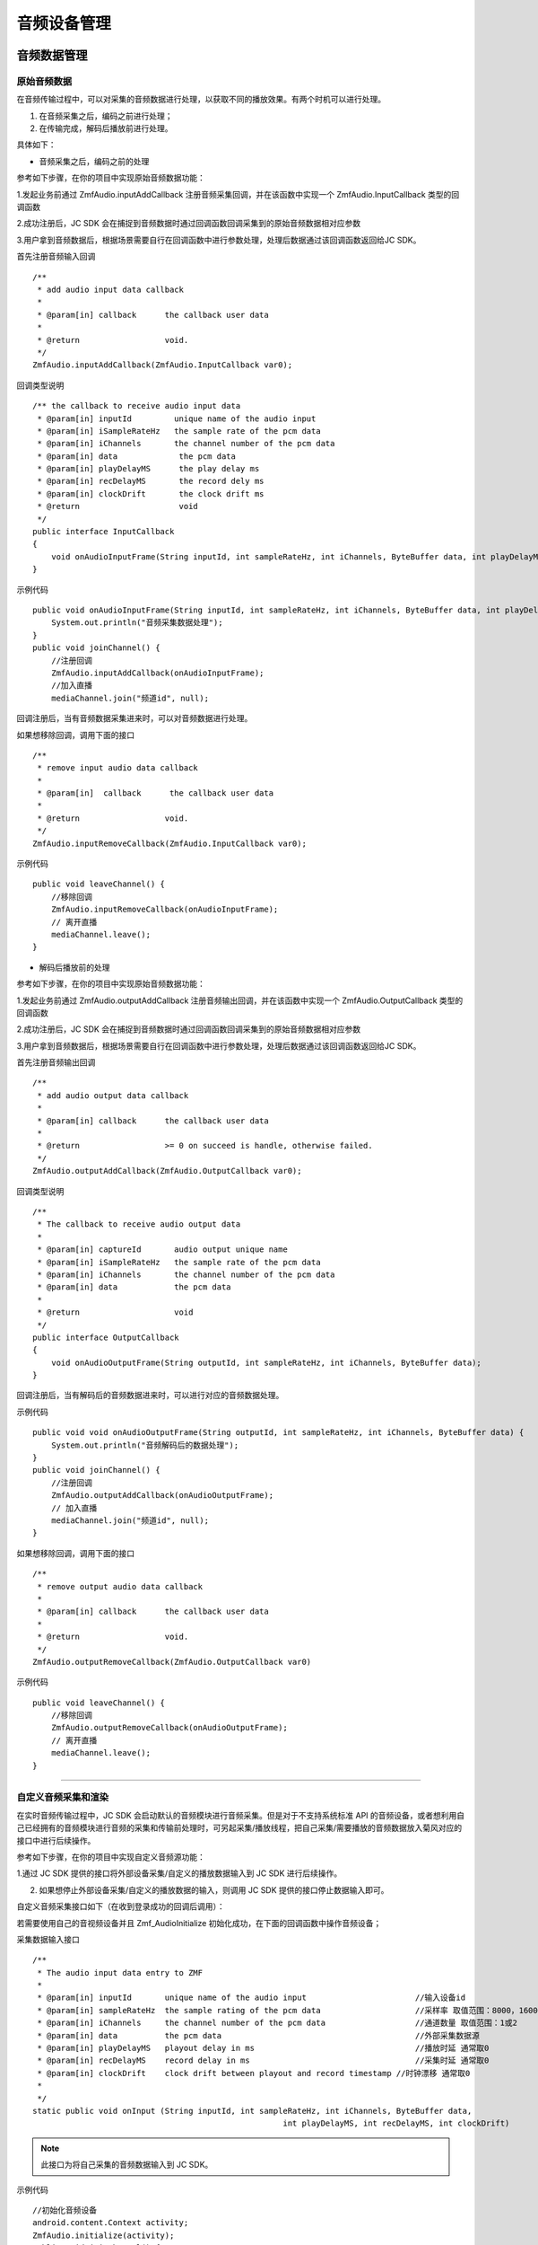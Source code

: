 .. _设备控制(android):

音频设备管理
=========================

.. highlight:: java

音频数据管理
------------------------

原始音频数据
>>>>>>>>>>>>>>>>>>>>>>>>>>>>>>>>>

在音频传输过程中，可以对采集的音频数据进行处理，以获取不同的播放效果。有两个时机可以进行处理。

1. 在音频采集之后，编码之前进行处理；

2. 在传输完成，解码后播放前进行处理。

具体如下：

- 音频采集之后，编码之前的处理

参考如下步骤，在你的项目中实现原始音频数据功能：

1.发起业务前通过 ZmfAudio.inputAddCallback 注册音频采集回调，并在该函数中实现一个 ZmfAudio.InputCallback 类型的回调函数

2.成功注册后，JC SDK 会在捕捉到音频数据时通过回调函数回调采集到的原始音频数据相对应参数

3.用户拿到音频数据后，根据场景需要自行在回调函数中进行参数处理，处理后数据通过该回调函数返回给JC SDK。


首先注册音频输入回调
::

    /**
     * add audio input data callback
     *
     * @param[in] callback      the callback user data
     *
     * @return                  void.
     */
    ZmfAudio.inputAddCallback(ZmfAudio.InputCallback var0);

回调类型说明
::

    /** the callback to receive audio input data
     * @param[in] inputId         unique name of the audio input
     * @param[in] iSampleRateHz   the sample rate of the pcm data
     * @param[in] iChannels       the channel number of the pcm data
     * @param[in] data             the pcm data
     * @param[in] playDelayMS      the play delay ms
     * @param[in] recDelayMS       the record dely ms
     * @param[in] clockDrift       the clock drift ms
     * @return                     void
     */
    public interface InputCallback
    {
        void onAudioInputFrame(String inputId, int sampleRateHz, int iChannels, ByteBuffer data, int playDelayMS, int recDelayMS, int clockDrift);
    }


示例代码
::

    public void onAudioInputFrame(String inputId, int sampleRateHz, int iChannels, ByteBuffer data, int playDelayMS, int recDelayMS, int clockDrift) {
        System.out.println("音频采集数据处理");
    }
    public void joinChannel() {
        //注册回调
        ZmfAudio.inputAddCallback(onAudioInputFrame);
        //加入直播
        mediaChannel.join("频道id", null);


回调注册后，当有音频数据采集进来时，可以对音频数据进行处理。  

如果想移除回调，调用下面的接口
::

    /**
     * remove input audio data callback
     *
     * @param[in]  callback      the callback user data
     *
     * @return                  void.
     */
    ZmfAudio.inputRemoveCallback(ZmfAudio.InputCallback var0);


示例代码
::

    public void leaveChannel() {
        //移除回调
        ZmfAudio.inputRemoveCallback(onAudioInputFrame);
        // 离开直播
        mediaChannel.leave();
    }


- 解码后播放前的处理

参考如下步骤，在你的项目中实现原始音频数据功能：

1.发起业务前通过 ZmfAudio.outputAddCallback 注册音频输出回调，并在该函数中实现一个 ZmfAudio.OutputCallback 类型的回调函数

2.成功注册后，JC SDK 会在捕捉到音频数据时通过回调函数回调采集到的原始音频数据相对应参数

3.用户拿到音频数据后，根据场景需要自行在回调函数中进行参数处理，处理后数据通过该回调函数返回给JC SDK。

首先注册音频输出回调
::

    /**
     * add audio output data callback
     *
     * @param[in] callback      the callback user data
     *
     * @return                  >= 0 on succeed is handle, otherwise failed.
     */
    ZmfAudio.outputAddCallback(ZmfAudio.OutputCallback var0);

回调类型说明
::

    /**
     * The callback to receive audio output data
     *
     * @param[in] captureId       audio output unique name
     * @param[in] iSampleRateHz   the sample rate of the pcm data
     * @param[in] iChannels       the channel number of the pcm data
     * @param[in] data            the pcm data
     *
     * @return                    void
     */
    public interface OutputCallback
    {
        void onAudioOutputFrame(String outputId, int sampleRateHz, int iChannels, ByteBuffer data);
    }


回调注册后，当有解码后的音频数据进来时，可以进行对应的音频数据处理。 

示例代码
::

    public void void onAudioOutputFrame(String outputId, int sampleRateHz, int iChannels, ByteBuffer data) {
        System.out.println("音频解码后的数据处理");
    }
    public void joinChannel() {
        //注册回调
        ZmfAudio.outputAddCallback(onAudioOutputFrame);
        // 加入直播
        mediaChannel.join("频道id", null);
    }


如果想移除回调，调用下面的接口
::

    /**
     * remove output audio data callback
     *
     * @param[in] callback      the callback user data
     *
     * @return                  void.
     */
    ZmfAudio.outputRemoveCallback(ZmfAudio.OutputCallback var0)


示例代码
::

    public void leaveChannel() {
        //移除回调
        ZmfAudio.outputRemoveCallback(onAudioOutputFrame);
        // 离开直播
        mediaChannel.leave();
    }


^^^^^^^^^^^^^^^^^^^^^^^^^^^^^^^^^^^^^^^^^^^^

自定义音频采集和渲染
>>>>>>>>>>>>>>>>>>>>>>>>>>>>>>>>>>

在实时音频传输过程中，JC SDK 会启动默认的音频模块进行音频采集。但是对于不支持系统标准 API 的音频设备，或者想利用自己已经拥有的音频模块进行音频的采集和传输前处理时，可另起采集/播放线程，把自己采集/需要播放的音频数据放入菊风对应的接口中进行后续操作。

参考如下步骤，在你的项目中实现自定义音频源功能：

1.通过 JC SDK 提供的接口将外部设备采集/自定义的播放数据输入到 JC SDK 进行后续操作。

2. 如果想停止外部设备采集/自定义的播放数据的输入，则调用 JC SDK 提供的接口停止数据输入即可。

自定义音频采集接口如下（在收到登录成功的回调后调用）：

若需要使用自己的音视频设备并且 Zmf_AudioInitialize 初始化成功，在下面的回调函数中操作音频设备；

采集数据输入接口
::

    /**
     * The audio input data entry to ZMF
     *
     * @param[in] inputId       unique name of the audio input                       //输入设备id
     * @param[in] sampleRateHz  the sample rating of the pcm data                    //采样率 取值范围：8000，16000，32000，44100，48000取决于外部
     * @param[in] iChannels     the channel number of the pcm data                   //通道数量 取值范围：1或2
     * @param[in] data          the pcm data                                         //外部采集数据源
     * @param[in] playDelayMS   playout delay in ms                                  //播放时延 通常取0
     * @param[in] recDelayMS    record delay in ms                                   //采集时延 通常取0
     * @param[in] clockDrift    clock drift between playout and record timestamp //时钟漂移 通常取0
     *
     */
    static public void onInput (String inputId, int sampleRateHz, int iChannels, ByteBuffer data,
            						 int playDelayMS, int recDelayMS, int clockDrift)


.. note::  此接口为将自己采集的音频数据输入到 JC SDK。

示例代码
::

    //初始化音频设备
    android.content.Context activity;
    ZmfAudio.initialize(activity);
    public void joinChannel() {
        // 输入长度为length，采样频率16000，通道数为1的pcm数据片段
        onInput("Test",16000,1,pcmdata,length,0,0,0,0);
        // 加入直播
        mediaChannel.join("频道id", null);
    }


采集停止接口
::

    /**
     * tell ZMF the audio input has stopped
     *
     * @param[in] inputId       unique name of the device              //输出设备id 
     */
    static public void onInputDidStop(String inputId)


示例代码
::

    public void leaveChannel() {
        //停止采集
        onInputDidStop("Test");
        // 离开直播
        mediaChannel.leave();
    }

如果想在音频输出端使用自定义的播放数据，则调用下面的接口：

播放数据输入接口
::

    **
     * The outlet which audio output can get data from.
     *
     * @param[in] outputId      unique name of the audio output       //输出设备id
     * @param[in] sampleRateHz  the sample rating of the pcm data     //采样率 取值范围：8000，16000，32000，44100，48000取决于外部
     * @param[in] iChannels     the channel number of the pcm data    //通道数量 取值范围：1或2
     * @param[in] data          the pcm data to be filled             //外部采集数据源
     */
    static public void onOutput (String outputId, int sampleRateHz, int iChannels, ByteBuffer data);


.. note::  此接口为将自定义音频输出数据输入到 JC SDK。

示例代码
::

    //初始化音频设备
    android.content.Context activity;
    ZmfAudio.initialize(activity);
    public void joinChannel() {
        // 输入长度为length，采样频率16000，通道数为1的pcm数据片段
        onOutput("Test",16000,1,buf,length);
        // 加入直播
        mediaChannel.join("频道id", null);
    }

播放数据停止接口
::

    /**
     * tell ZMF the audio output has stopped
     *
     * @param[in] inputId       unique name of the device         //输入设备id
     */
    static public void onOutputDidStop(String outputId)

.. note:: 

     在自定义音频采集场景中，开发者需要自行管理音频数据的采集。在自定义音频渲染场景中，开发者需要自行管理音频数据的播放。

示例代码
::

    public void leaveChannel() {
        //停止播放数据，业务中或者业务结束时均可以调用
        onOutputDidStop("Test");
        // 离开直播
        mediaChannel.leave();
    }

^^^^^^^^^^^^^^^^^^^^^^^^^^^^^^^^^^^

音频设备管理
---------------------

音频设备管理主要用到 JCMediaDevice 类中的方法，具体如下：

获取音频路由类型
>>>>>>>>>>>>>>>>>>>>>>>>
::

    /**
     * 音频路由类型
     *
     * @return 音频路由类型
     */
    public abstract int getAudioRouteType();

音频输出类型（AudioRouteType）有以下几种
::

    /** 听筒 */
    public static final int AUDIO_ROUTE_RECEIVER = 0;
    /** 扬声器 */
    public static final int AUDIO_ROUTE_SPEAKER = 1;
    /** 有线耳机 */
    public static final int AUDIO_ROUTE_HEADSET = 2;
    /** 蓝牙耳机 */
    public static final int AUDIO_ROUTE_BLUETOOTH = 3;


开启关闭扬声器
>>>>>>>>>>>>>>>>>>>>>>>>

::

    /**
     * 开启关闭扬声器
     *
     * @param enable 是否开启
     */
    public abstract void enableSpeaker(boolean enable);


开启关闭音频设备
>>>>>>>>>>>>>>>>>>>>>>>>

::

    /**
     * 启动音频，一般正式开启通话前需要调用此接口
     *
     * @return 成功返回 true，失败返回 false
     */
    public abstract boolean startAudio();

    /**
     * 停止音频，一般在通话结束时调用
     *
     * @return 成功返回 true，失败返回 false
     */
    public abstract boolean stopAudio();


**示例代码**

::

    // 开启扬声器
    mediaDevice.enableSpeaker(true);
    // 开启音频设备
    mediaDevice.startAudio();
    // 关闭音频设备
    mediaDevice.stopAudio();


